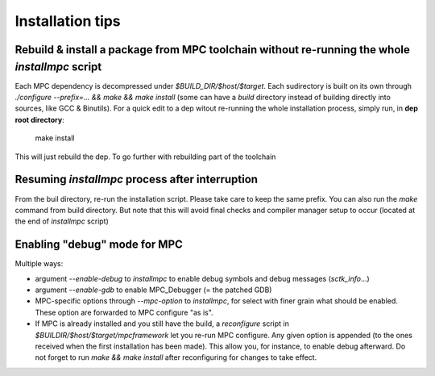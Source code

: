 Installation tips
=================

Rebuild & install a package from MPC toolchain without re-running the whole `installmpc` script
-----------------------------------------------------------------------------------------------

Each MPC dependency is decompressed under `$BUILD_DIR/$host/$target`. Each sudirectory is built on its own through `./configure --prefix=... && make && make install` (some can have a `build` directory instead of building directly into sources, like GCC & Binutils). For a quick edit to a dep witout re-running the whole installation process, simply run, in **dep root directory**:

	make install

This will just rebuild the dep. To go further with rebuilding part of the toolchain

Resuming `installmpc` process after interruption
------------------------------------------------

From the buil directory, re-run the installation script. Please take care to keep the same prefix. You can also run the `make` command from build directory. But note that this will avoid final checks and compiler manager setup to occur (located at the end of `installmpc` script)

Enabling "debug" mode for MPC
-----------------------------

Multiple ways:

* argument `--enable-debug` to `installmpc` to enable debug symbols and debug messages (`sctk_info`...)

* argument `--enable-gdb` to enable MPC_Debugger (= the patched GDB)

* MPC-specific options through `--mpc-option` to `installmpc`, for select with
  finer grain what should be enabled. These option are forwarded to MPC
  configure "as is".

* If MPC is already installed and you still have the build, a `reconfigure`
  script in `$BUILDIR/$host/$target/mpcframework` let you re-run MPC configure.
  Any given option is appended (to the ones received when the first installation
  has been made). This allow you, for instance, to enable debug afterward. Do
  not forget to run `make && make install` after reconfiguring for changes to
  take effect.